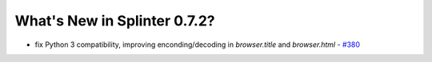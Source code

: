 .. Copyright 2015 splinter authors. All rights reserved.
   Use of this source code is governed by a BSD-style
   license that can be found in the LICENSE file.

.. meta::
    :description: New splinter features on version 0.7.2.
    :keywords: splinter 0.7.2, news

What's New in Splinter 0.7.2?
=============================

* fix Python 3 compatibility, improving enconding/decoding in `browser.title` and `browser.html` - `#380 <https://github.com/cobrateam/splinter/pull/380>`_
